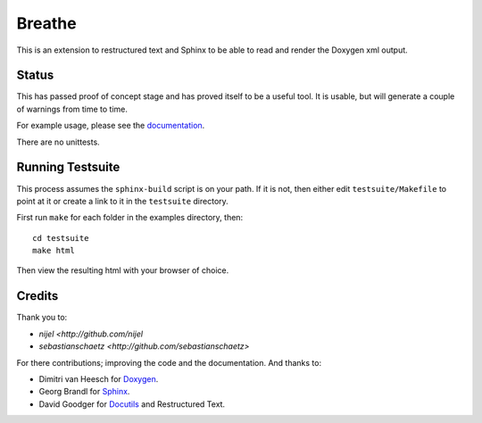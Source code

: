 Breathe
=======

This is an extension to restructured text and Sphinx to be able to read and
render the Doxygen xml output.

Status
------

This has passed proof of concept stage and has proved itself to be a useful
tool. It is usable, but will generate a couple of warnings from time to time.

For example usage, please see the `documentation
<http://michaeljones.github.com/breathe>`_.

There are no unittests.

Running Testsuite
-----------------

This process assumes the ``sphinx-build`` script is on your path. If it is not,
then either edit ``testsuite/Makefile`` to point at it or create a link to it in
the ``testsuite`` directory.

First run ``make`` for each folder in the examples directory, then::

   cd testsuite
   make html

Then view the resulting html with your browser of choice.


Credits
-------

Thank you to:

- `nijel <http://github.com/nijel`
- `sebastianschaetz <http://github.com/sebastianschaetz>`

For there contributions; improving the code and the documentation. And thanks to:

- Dimitri van Heesch for `Doxygen <http://www.stack.nl/~dimitri/doxygen/>`_.
- Georg Brandl for `Sphinx <http://sphinx.pocoo.org>`_.
- David Goodger for `Docutils <http://docutils.sourceforge.net/>`_ and Restructured Text. 


